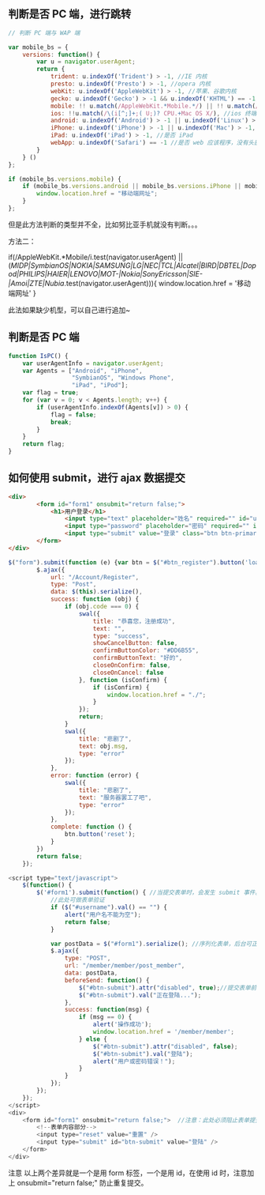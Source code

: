 ** 判断是否 PC 端，进行跳转
#+begin_src js
  // 判断 PC 端与 WAP 端

  var mobile_bs = {
      versions: function() {
          var u = navigator.userAgent;
          return {
              trident: u.indexOf('Trident') > -1, //IE 内核
              presto: u.indexOf('Presto') > -1, //opera 内核
              webKit: u.indexOf('AppleWebKit') > -1, //苹果、谷歌内核
              gecko: u.indexOf('Gecko') > -1 && u.indexOf('KHTML') == -1, //火狐内核
              mobile: !! u.match(/AppleWebKit.*Mobile.*/) || !! u.match(/AppleWebKit/) && u.indexOf('QIHU') && u.indexOf('QIHU') > -1 && u.indexOf('Chrome') < 0, //是否为移动终端
              ios: !!u.match(/\(i[^;]+;( U;)? CPU.+Mac OS X/), //ios 终端
              android: u.indexOf('Android') > -1 || u.indexOf('Linux') > -1, //android 终端或者 uc 浏览器
              iPhone: u.indexOf('iPhone') > -1 || u.indexOf('Mac') > -1, //是否为 iPhone 或者 QQHD 浏览器
              iPad: u.indexOf('iPad') > -1, //是否 iPad
              webApp: u.indexOf('Safari') == -1 //是否 web 应该程序，没有头部与底部
          }
      } ()
  };

  if (mobile_bs.versions.mobile) {
      if (mobile_bs.versions.android || mobile_bs.versions.iPhone || mobile_bs.versions.iPad || mobile_bs.versions.ios) {
          window.location.href = "移动端网址";
      }
  }; 
#+end_src

但是此方法判断的类型并不全，比如努比亚手机就没有判断。。。

方法二：

if(/AppleWebKit.*Mobile/i.test(navigator.userAgent) || (/MIDP|SymbianOS|NOKIA|SAMSUNG|LG|NEC|TCL|Alcatel|BIRD|DBTEL|Dopod|PHILIPS|HAIER|LENOVO|MOT-|Nokia|SonyEricsson|SIE-|Amoi|ZTE|Nubia/.test(navigator.userAgent))){
    window.location.href = '移动端网址'
}

此法如果缺少机型，可以自己进行追加~
** 判断是否 PC 端

   #+begin_src js
     function IsPC() {
         var userAgentInfo = navigator.userAgent;
         var Agents = ["Android", "iPhone",
                       "SymbianOS", "Windows Phone",
                       "iPad", "iPod"];
         var flag = true;
         for (var v = 0; v < Agents.length; v++) {
             if (userAgentInfo.indexOf(Agents[v]) > 0) {
                 flag = false;
                 break;
             }
         }
         return flag;
     }
    #+end_src
** 如何使用 submit，进行 ajax 数据提交
#+begin_src html
<div>
		<form id="form1" onsubmit="return false;">
			<h1>用户登录</h1>
				<input type="text" placeholder="姓名" required="" id="username" />
				<input type="password" placeholder="密码" required="" id="pwd" />
				<input type="submit" value="登录" class="btn btn-primary" id="js-btn-login"/>
		</form>
</div>
#+end_src

#+begin_src js
$("form").submit(function (e) {var btn = $("#btn_register").button('loading');
        $.ajax({
            url: "/Account/Register",
            type: "Post",
            data: $(this).serialize(),
            success: function (obj) {
                if (obj.code === 0) {
                    swal({
                        title: "恭喜您，注册成功",
                        text: "",
                        type: "success",
                        showCancelButton: false,
                        confirmButtonColor: "#DD6B55",
                        confirmButtonText: "好的",
                        closeOnConfirm: false,
                        closeOnCancel: false
                    }, function (isConfirm) {
                        if (isConfirm) {
                            window.location.href = "./";
                        }
                    });
                    return;
                }
                swal({
                    title: "悲剧了",
                    text: obj.msg,
                    type: "error"
                });
            },
            error: function (error) {
                swal({
                    title: "悲剧了",
                    text: "服务器罢工了吧",
                    type: "error"
                });
            },
            complete: function () {
                btn.button('reset');
            }
        })
        return false;
    });
#+end_src


#+begin_src js
<script type="text/javascript">
    $(function() {
        $('#form1').submit(function() { //当提交表单时，会发生 submit 事件。
            //此处可做表单验证
            if ($("#username").val() == "") {
                alert("用户名不能为空");
                return false;
            }

            var postData = $("#form1").serialize(); //序列化表单，后台可正常通过 post 方法获取数据
            $.ajax({
                type: "POST",
                url: "/member/member/post_member",
                data: postData,
                beforeSend: function() {
                    $("#btn-submit").attr("disabled", true);//提交表单前的处理，防止用户多次点击【登陆】，重复提交表单
                    $("#btn-submit").val("正在登陆...");
                },
                success: function(msg) {
                    if (msg == 0) {
                        alert('操作成功');
                        window.location.href = '/member/member';
                    } else {
                        $("#btn-submit").attr("disabled", false);
                        $("#btn-submit").val("登陆");
                        alert("用户或密码错误！");
                    }
                }
            });
        });
    });
</script>
<div>
    <form id="form1" onsubmit="return false;">  //注意：此处必须阻止表单提交
        <!--表单内容部分-->
        <input type="reset" value="重置" />
        <input type="submit" id="btn-submit" value="登陆" />
    </form>
</div>
#+end_src


注意 
以上两个差异就是一个是用 form 标签，一个是用 id，在使用 id 时，注意加上 onsubmit="return false;" 防止重复提交。
